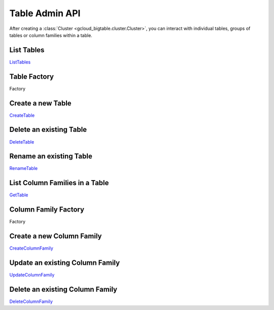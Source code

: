 Table Admin API
===============

After creating a :class:`Cluster <gcloud_bigtable.cluster.Cluster>`, you can
interact with individual tables, groups of tables or column families within
a table.

List Tables
-----------

`ListTables`_

Table Factory
-------------

Factory

Create a new Table
------------------

`CreateTable`_

Delete an existing Table
------------------------

`DeleteTable`_

Rename an existing Table
------------------------

`RenameTable`_

List Column Families in a Table
-------------------------------

`GetTable`_

Column Family Factory
---------------------

Factory

Create a new Column Family
--------------------------

`CreateColumnFamily`_

Update an existing Column Family
--------------------------------

`UpdateColumnFamily`_

Delete an existing Column Family
--------------------------------

`DeleteColumnFamily`_

.. _ListTables: https://github.com/GoogleCloudPlatform/cloud-bigtable-client/blob/f4d922bb950f1584b30f9928e84d042ad59f5658/bigtable-protos/src/main/proto/google/bigtable/admin/table/v1/bigtable_table_service.proto#L40-L42
.. _CreateTable: https://github.com/GoogleCloudPlatform/cloud-bigtable-client/blob/f4d922bb950f1584b30f9928e84d042ad59f5658/bigtable-protos/src/main/proto/google/bigtable/admin/table/v1/bigtable_table_service.proto#L35-L37
.. _DeleteTable: https://github.com/GoogleCloudPlatform/cloud-bigtable-client/blob/f4d922bb950f1584b30f9928e84d042ad59f5658/bigtable-protos/src/main/proto/google/bigtable/admin/table/v1/bigtable_table_service.proto#L50-L52
.. _RenameTable: https://github.com/GoogleCloudPlatform/cloud-bigtable-client/blob/f4d922bb950f1584b30f9928e84d042ad59f5658/bigtable-protos/src/main/proto/google/bigtable/admin/table/v1/bigtable_table_service.proto#L58-L58
.. _GetTable: https://github.com/GoogleCloudPlatform/cloud-bigtable-client/blob/f4d922bb950f1584b30f9928e84d042ad59f5658/bigtable-protos/src/main/proto/google/bigtable/admin/table/v1/bigtable_table_service.proto#L45-L47
.. _CreateColumnFamily: https://github.com/GoogleCloudPlatform/cloud-bigtable-client/blob/f4d922bb950f1584b30f9928e84d042ad59f5658/bigtable-protos/src/main/proto/google/bigtable/admin/table/v1/bigtable_table_service.proto#L61-L63
.. _UpdateColumnFamily: https://github.com/GoogleCloudPlatform/cloud-bigtable-client/blob/f4d922bb950f1584b30f9928e84d042ad59f5658/bigtable-protos/src/main/proto/google/bigtable/admin/table/v1/bigtable_table_service.proto#L66-L68
.. _DeleteColumnFamily: https://github.com/GoogleCloudPlatform/cloud-bigtable-client/blob/f4d922bb950f1584b30f9928e84d042ad59f5658/bigtable-protos/src/main/proto/google/bigtable/admin/table/v1/bigtable_table_service.proto#L71-L73
